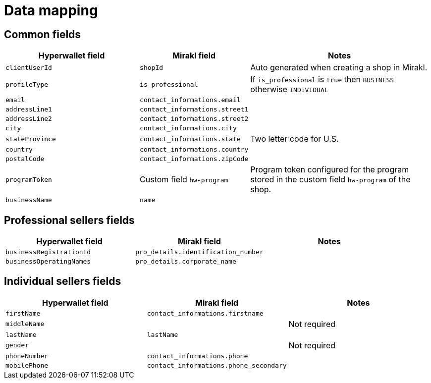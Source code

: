 = Data mapping

== Common fields

[width="100%",cols="34%,20%,46%"]

|===
|Hyperwallet field |Mirakl field |Notes

| `clientUserId`
| `shopId`
| Auto generated when creating a shop in Mirakl.

| `profileType`
| `is_professional`
| If `is_professional` is `true` then `BUSINESS` otherwise `INDIVIDUAL`

| `email`
| `contact_informations.email`
|

| `addressLine1`
| `contact_informations.street1`
|

| `addressLine2`
| `contact_informations.street2`
| 

| `city`
| `contact_informations.city`
|

| `stateProvince`
| `contact_informations.state`
| Two letter code for U.S.

| `country`
| `contact_informations.country`
| 

| `postalCode`
| `contact_informations.zipCode`
|

| `programToken`
| Custom field `hw-program`
| Program token configured for the program stored in the custom field `hw-program` of the shop.

| `businessName`
| `name`
|

|===


== Professional sellers fields

|===
|Hyperwallet field | Mirakl field | Notes

| `businessRegistrationId`
| `pro_details.identification_number`
|

| `businessOperatingNames`
| `pro_details.corporate_name`
|

|===

== Individual sellers fields

|===
| Hyperwallet field | Mirakl field | Notes

| `firstName`
| `contact_informations.firstname`
|

| `middleName`
|
| Not required

| `lastName`
| `lastName`
|

| `gender`
|
| Not required

| `phoneNumber`
| `contact_informations.phone`
|

| `mobilePhone`
| `contact_informations.phone_secondary`
|

|===